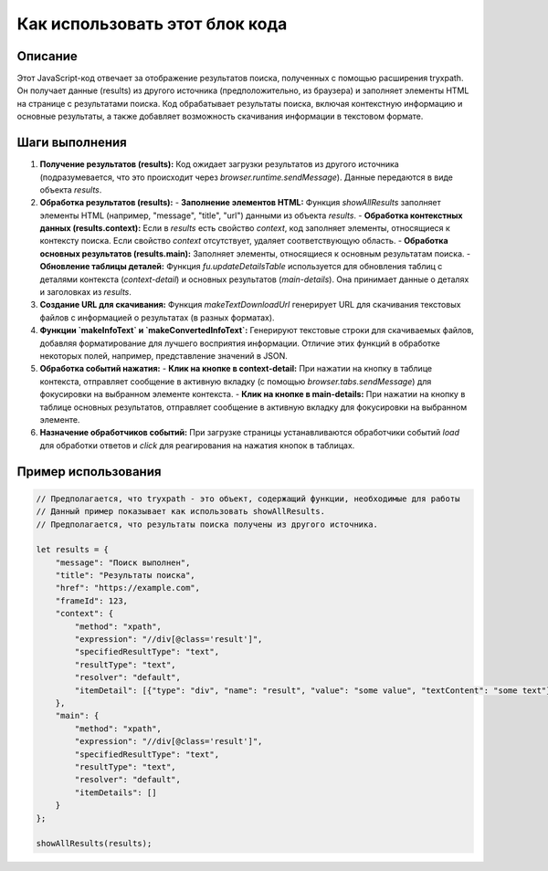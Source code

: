 Как использовать этот блок кода
=========================================================================================

Описание
-------------------------
Этот JavaScript-код отвечает за отображение результатов поиска, полученных с помощью расширения tryxpath. Он получает данные (results) из другого источника (предположительно, из браузера) и заполняет элементы HTML на странице с результатами поиска.  Код обрабатывает результаты поиска, включая контекстную информацию и основные результаты, а также добавляет возможность скачивания информации в текстовом формате.

Шаги выполнения
-------------------------
1. **Получение результатов (results):**  Код ожидает загрузки результатов из другого источника (подразумевается, что это происходит через `browser.runtime.sendMessage`).  Данные передаются в виде объекта `results`.
2. **Обработка результатов (results):**
   - **Заполнение элементов HTML:**  Функция `showAllResults` заполняет элементы HTML (например, "message", "title", "url") данными из объекта `results`.
   - **Обработка контекстных данных (results.context):** Если в `results` есть свойство `context`, код заполняет элементы, относящиеся к контексту поиска. Если свойство `context` отсутствует, удаляет соответствующую область.
   - **Обработка основных результатов (results.main):** Заполняет элементы, относящиеся к основным результатам поиска.
   - **Обновление таблицы деталей:**  Функция `fu.updateDetailsTable` используется для обновления таблиц с деталями контекста (`context-detail`) и основных результатов (`main-details`).  Она принимает данные о деталях и заголовках из `results`.
3. **Создание URL для скачивания:**  Функция `makeTextDownloadUrl` генерирует URL для скачивания текстовых файлов с информацией о результатах (в разных форматах).
4. **Функции `makeInfoText` и `makeConvertedInfoText`:**  Генерируют текстовые строки для скачиваемых файлов, добавляя форматирование для лучшего восприятия информации.  Отличие этих функций в обработке некоторых полей, например, представление значений в JSON.
5. **Обработка событий нажатия:**
   - **Клик на кнопке в context-detail:**  При нажатии на кнопку в таблице контекста, отправляет сообщение в активную вкладку (с помощью `browser.tabs.sendMessage`) для фокусировки на выбранном элементе контекста.
   - **Клик на кнопке в main-details:**  При нажатии на кнопку в таблице основных результатов, отправляет сообщение в активную вкладку для фокусировки на выбранном элементе.
6. **Назначение обработчиков событий:** При загрузке страницы устанавливаются обработчики событий `load` для обработки ответов и `click` для реагирования на нажатия кнопок в таблицах.

Пример использования
-------------------------
.. code-block:: javascript
    
    // Предполагается, что tryxpath - это объект, содержащий функции, необходимые для работы
    // Данный пример показывает как использовать showAllResults.  
    // Предполагается, что результаты поиска получены из другого источника.

    let results = {
        "message": "Поиск выполнен",
        "title": "Результаты поиска",
        "href": "https://example.com",
        "frameId": 123,
        "context": {
            "method": "xpath",
            "expression": "//div[@class='result']",
            "specifiedResultType": "text",
            "resultType": "text",
            "resolver": "default",
            "itemDetail": [{"type": "div", "name": "result", "value": "some value", "textContent": "some text"}]
        },
        "main": {
            "method": "xpath",
            "expression": "//div[@class='result']",
            "specifiedResultType": "text",
            "resultType": "text",
            "resolver": "default",
            "itemDetails": []
        }
    };

    showAllResults(results);
